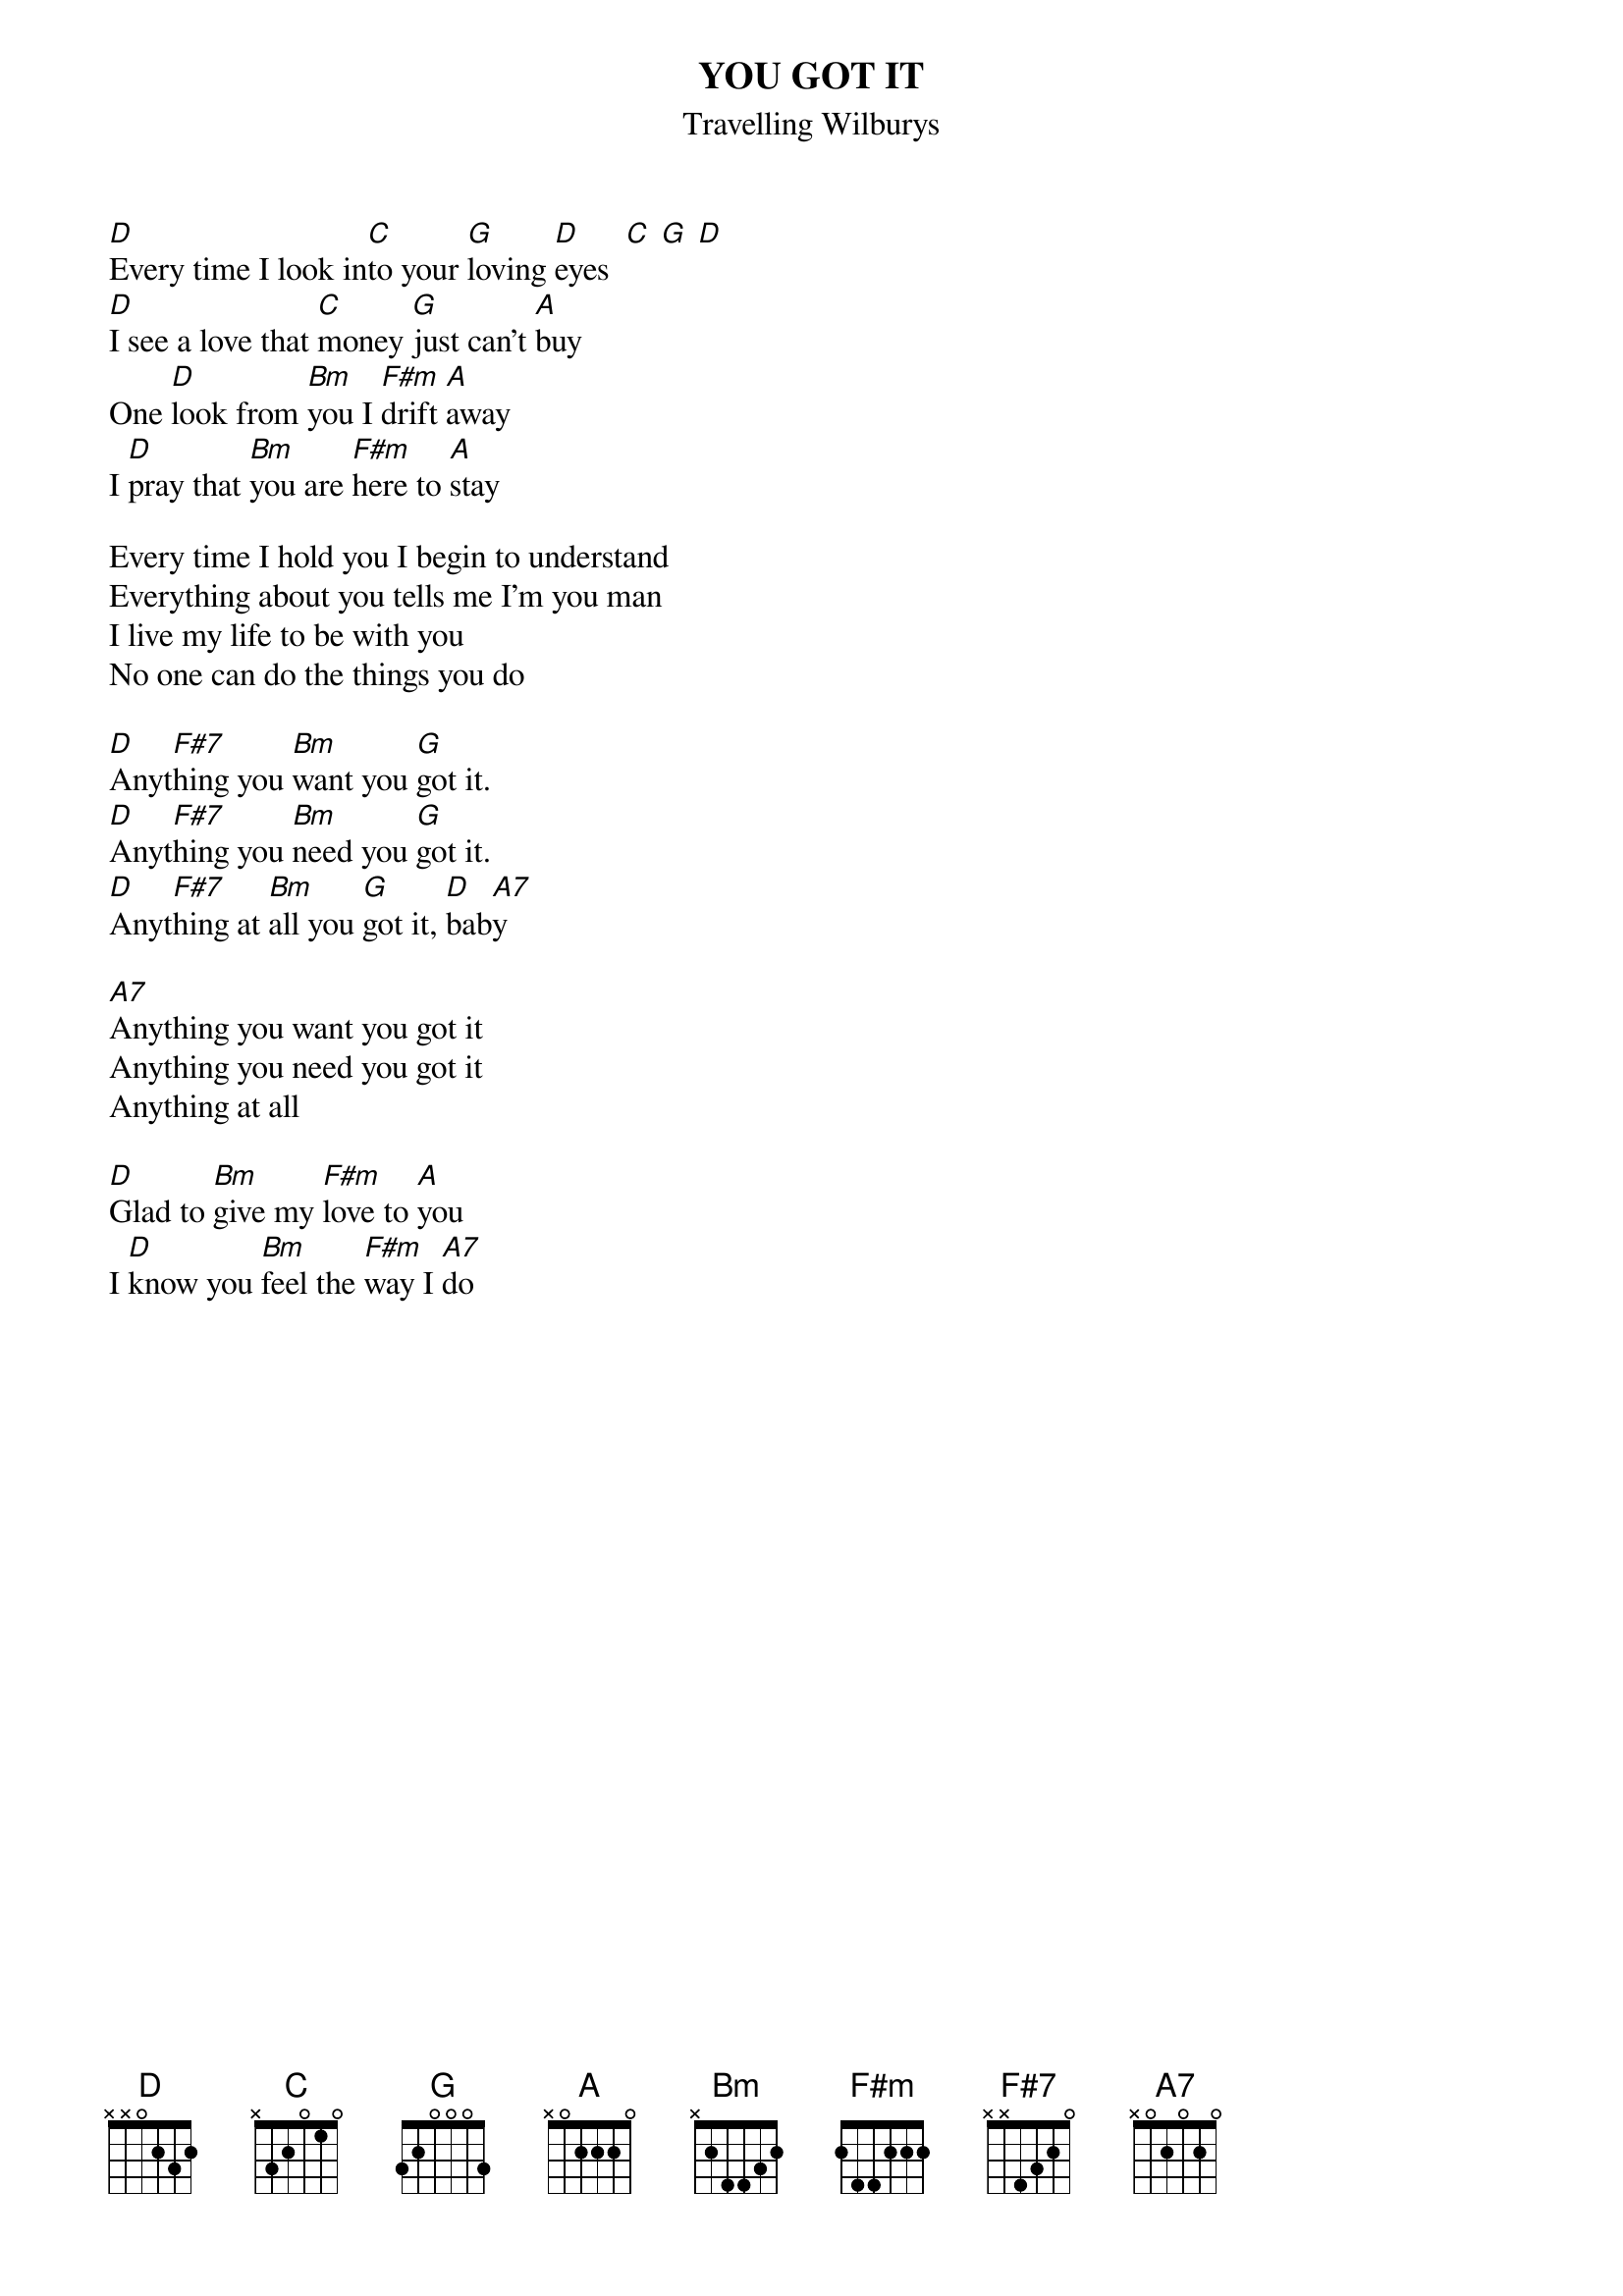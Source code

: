 {t:YOU GOT IT}
{st:Travelling Wilburys}
 
[D]Every time I look in[C]to your [G]loving [D]eyes  [C] [G] [D]      
[D]I see a love that [C]money [G]just can't [A]buy   
One [D]look from [Bm]you I [F#m]drift [A]away
I [D]pray that [Bm]you are [F#m]here to [A]stay

Every time I hold you I begin to understand
Everything about you tells me I'm you man
I live my life to be with you 
No one can do the things you do
 
[D]Anyt[F#7]hing you [Bm]want you [G]got it.
[D]Anyt[F#7]hing you [Bm]need you [G]got it.
[D]Anyt[F#7]hing at [Bm]all you [G]got it, [D]bab[A7]y 

[A7]Anything you want you got it 
Anything you need you got it 
Anything at all

[D]Glad to [Bm]give my [F#m]love to [A]you
I [D]know you [Bm]feel the [F#m]way I [A7]do

